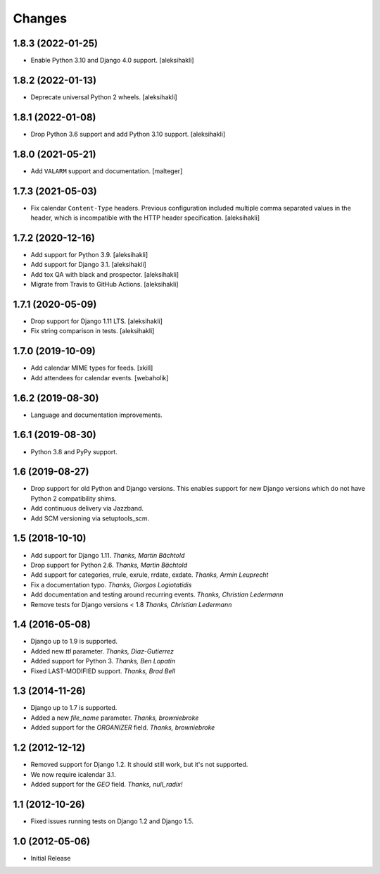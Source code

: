
Changes
=======


1.8.3 (2022-01-25)
------------------

- Enable Python 3.10 and Django 4.0 support.
  [aleksihakli]


1.8.2 (2022-01-13)
------------------

- Deprecate universal Python 2 wheels.
  [aleksihakli]


1.8.1 (2022-01-08)
------------------

- Drop Python 3.6 support and add Python 3.10 support.
  [aleksihakli]


1.8.0 (2021-05-21)
------------------

- Add ``VALARM`` support and documentation.
  [malteger]


1.7.3 (2021-05-03)
------------------

- Fix calendar ``Content-Type`` headers.
  Previous configuration included multiple comma separated values
  in the header, which is incompatible with the HTTP header specification.
  [aleksihakli]


1.7.2 (2020-12-16)
------------------

- Add support for Python 3.9. [aleksihakli]
- Add support for Django 3.1. [aleksihakli]
- Add tox QA with black and prospector. [aleksihakli]
- Migrate from Travis to GitHub Actions. [aleksihakli]


1.7.1 (2020-05-09)
------------------

- Drop support for Django 1.11 LTS. [aleksihakli]
- Fix string comparison in tests. [aleksihakli]


1.7.0 (2019-10-09)
------------------

- Add calendar MIME types for feeds. [xkill]
- Add attendees for calendar events. [webaholik]


1.6.2 (2019-08-30)
------------------

- Language and documentation improvements.


1.6.1 (2019-08-30)
------------------

- Python 3.8 and PyPy support.


1.6 (2019-08-27)
----------------

- Drop support for old Python and Django versions.
  This enables support for new Django versions
  which do not have Python 2 compatibility shims.
- Add continuous delivery via Jazzband.
- Add SCM versioning via setuptools_scm.


1.5 (2018-10-10)
----------------

- Add support for Django 1.11. *Thanks, Martin Bächtold*
- Drop support for Python 2.6. *Thanks, Martin Bächtold*
- Add support for categories, rrule, exrule, rrdate, exdate. *Thanks, Armin Leuprecht*
- Fix a documentation typo. *Thanks, Giorgos Logiotatidis*
- Add documentation and testing around recurring events. *Thanks, Christian Ledermann*
- Remove tests for Django versions < 1.8 *Thanks, Christian Ledermann*


1.4 (2016-05-08)
----------------

- Django up to 1.9 is supported.
- Added new `ttl` parameter. *Thanks, Diaz-Gutierrez*
- Added support for Python 3. *Thanks, Ben Lopatin*
- Fixed LAST-MODIFIED support. *Thanks, Brad Bell*


1.3 (2014-11-26)
----------------

- Django up to 1.7 is supported.
- Added a new `file_name` parameter. *Thanks, browniebroke*
- Added support for the `ORGANIZER` field. *Thanks, browniebroke*


1.2 (2012-12-12)
----------------

- Removed support for Django 1.2. It should still work, but it's not supported.
- We now require icalendar 3.1.
- Added support for the `GEO` field. *Thanks, null_radix!*


1.1 (2012-10-26)
----------------

- Fixed issues running tests on Django 1.2 and Django 1.5.


1.0 (2012-05-06)
----------------

- Initial Release
